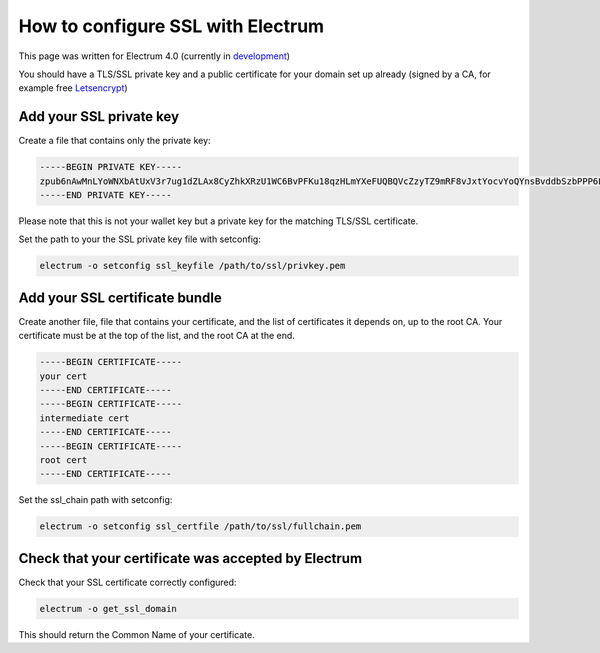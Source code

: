 How to configure SSL with Electrum
==================================

This page was written for Electrum 4.0 (currently in development_)

You should have a TLS/SSL private key and a public certificate for
your domain set up already (signed by a CA, for example free Letsencrypt_)


.. _Letsencrypt:
    https://letsencrypt.org/

.. _development:
    https://github.com/spesmilo/electrum#development-version-git-clone

Add your SSL private key
------------------------

Create a file that contains only the private key:

.. code-block:: openssl

   -----BEGIN PRIVATE KEY-----
   zpub6nAwMnLYoWNXbAtUxV3r7ug1dZLAx8CyZhkXRzU1WC6BvPFKu18qzHLmYXeFUQBQVcZzyTZ9mRF8vJxtYocvYoQYnsBvddbSzbPPP6LeEQK
   -----END PRIVATE KEY-----

Please note that this is not your wallet key but a private key for the
matching TLS/SSL certificate.

Set the path to your the SSL private key file with setconfig:

.. code-block:: bash

   electrum -o setconfig ssl_keyfile /path/to/ssl/privkey.pem


Add your SSL certificate bundle
-------------------------------

Create another file, file that contains your certificate,
and the list of certificates it depends on, up to the root
CA. Your certificate must be at the top of the list, and
the root CA at the end.

.. code-block:: openssl

   -----BEGIN CERTIFICATE-----
   your cert
   -----END CERTIFICATE-----
   -----BEGIN CERTIFICATE-----
   intermediate cert
   -----END CERTIFICATE-----
   -----BEGIN CERTIFICATE-----
   root cert
   -----END CERTIFICATE-----

Set the ssl_chain path with setconfig:

.. code-block:: bash

   electrum -o setconfig ssl_certfile /path/to/ssl/fullchain.pem

Check that your certificate was accepted by Electrum
----------------------------------------------------

Check that your SSL certificate correctly configured:

.. code-block:: bash

   electrum -o get_ssl_domain

This should return the Common Name of your certificate.
